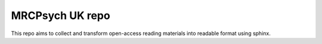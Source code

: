 MRCPsych UK repo
=======================================

This repo aims to collect and transform open-access reading materials into readable format  using sphinx. 
